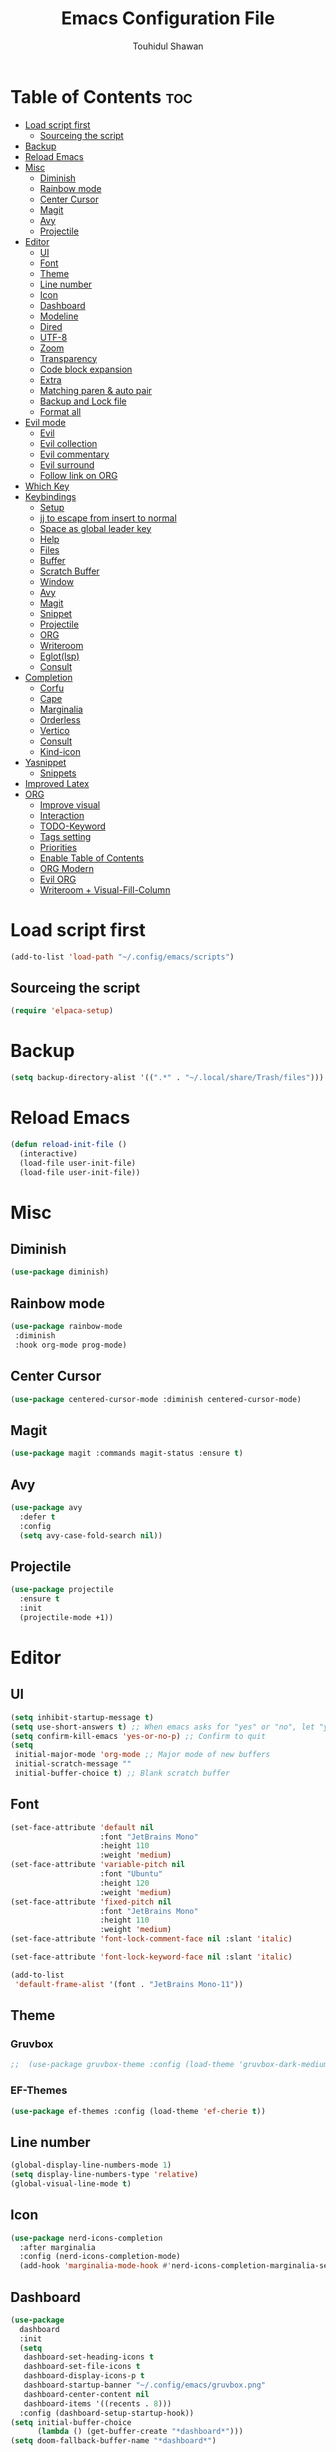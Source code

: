#+TITLE: Emacs Configuration File
#+AUTHOR: Touhidul Shawan
#+DESCRIPTIONS: My GNU Emacs config file
#+STARTUP: showeverything
#+OPTIONS: toc:2

* Table of Contents :toc:
- [[#load-script-first][Load script first]]
  - [[#sourceing-the-script][Sourceing the script]]
- [[#backup][Backup]]
- [[#reload-emacs][Reload Emacs]]
- [[#misc][Misc]]
  - [[#diminish][Diminish]]
  - [[#rainbow-mode][Rainbow mode]]
  - [[#center-cursor][Center Cursor]]
  - [[#magit][Magit]]
  - [[#avy][Avy]]
  - [[#projectile][Projectile]]
- [[#editor][Editor]]
  - [[#ui][UI]]
  - [[#font][Font]]
  - [[#theme][Theme]]
  - [[#line-number][Line number]]
  - [[#icon][Icon]]
  - [[#dashboard][Dashboard]]
  - [[#modeline][Modeline]]
  - [[#dired][Dired]]
  - [[#utf-8][UTF-8]]
  - [[#zoom][Zoom]]
  - [[#transparency][Transparency]]
  - [[#code-block-expansion][Code block expansion]]
  - [[#extra][Extra]]
  - [[#matching-paren--auto-pair][Matching paren & auto pair]]
  - [[#backup-and-lock-file][Backup and Lock file]]
  - [[#format-all][Format all]]
- [[#evil-mode][Evil mode]]
  - [[#evil][Evil]]
  - [[#evil-collection][Evil collection]]
  - [[#evil-commentary][Evil commentary]]
  - [[#evil-surround][Evil surround]]
  - [[#follow-link-on-org][Follow link on ORG]]
- [[#which-key][Which Key]]
- [[#keybindings][Keybindings]]
  - [[#setup][Setup]]
  - [[#jj-to-escape-from-insert-to-normal][jj to escape from insert to normal]]
  - [[#space-as-global-leader-key][Space as global leader key]]
  - [[#help][Help]]
  - [[#files][Files]]
  - [[#buffer][Buffer]]
  - [[#scratch-buffer][Scratch Buffer]]
  - [[#window][Window]]
  - [[#avy-1][Avy]]
  - [[#magit-1][Magit]]
  - [[#snippet][Snippet]]
  - [[#projectile-1][Projectile]]
  - [[#org][ORG]]
  - [[#writeroom][Writeroom]]
  - [[#eglotlsp][Eglot(lsp)]]
  - [[#consult][Consult]]
- [[#completion][Completion]]
  - [[#corfu][Corfu]]
  - [[#cape][Cape]]
  - [[#marginalia][Marginalia]]
  - [[#orderless][Orderless]]
  - [[#vertico][Vertico]]
  - [[#consult-1][Consult]]
  - [[#kind-icon][Kind-icon]]
- [[#yasnippet][Yasnippet]]
  - [[#snippets][Snippets]]
- [[#improved-latex][Improved Latex]]
- [[#org-1][ORG]]
  - [[#improve-visual][Improve visual]]
  - [[#interaction][Interaction]]
  - [[#todo-keyword][TODO-Keyword]]
  - [[#tags-setting][Tags setting]]
  - [[#priorities][Priorities]]
  - [[#enable-table-of-contents][Enable Table of Contents]]
  - [[#org-modern][ORG Modern]]
  - [[#evil-org][Evil ORG]]
  - [[#writeroom--visual-fill-column][Writeroom + Visual-Fill-Column]]

* Load script first
#+begin_src emacs-lisp
  (add-to-list 'load-path "~/.config/emacs/scripts")
#+end_src
** Sourceing the script
#+begin_src emacs-lisp
  (require 'elpaca-setup)
#+end_src
* Backup
#+begin_src emacs-lisp
  (setq backup-directory-alist '((".*" . "~/.local/share/Trash/files")))
#+end_src
* Reload Emacs
#+begin_src emacs-lisp
  (defun reload-init-file ()
    (interactive)
    (load-file user-init-file)
    (load-file user-init-file))
#+end_src
* Misc
** Diminish
#+begin_src emacs-lisp
  (use-package diminish)
#+end_src
** Rainbow mode
#+begin_src emacs-lisp
(use-package rainbow-mode
 :diminish
 :hook org-mode prog-mode) 
#+end_src
** Center Cursor
#+begin_src emacs-lisp
(use-package centered-cursor-mode :diminish centered-cursor-mode)
#+end_src
** Magit
#+begin_src emacs-lisp
(use-package magit :commands magit-status :ensure t)
#+end_src
** Avy
#+begin_src emacs-lisp
(use-package avy
  :defer t
  :config
  (setq avy-case-fold-search nil))
#+end_src
** Projectile
#+begin_src emacs-lisp
  (use-package projectile
    :ensure t
    :init
    (projectile-mode +1))
#+end_src
* Editor
** UI
#+begin_src emacs-lisp
  (setq inhibit-startup-message t)
  (setq use-short-answers t) ;; When emacs asks for "yes" or "no", let "y" or "n" suffice
  (setq confirm-kill-emacs 'yes-or-no-p) ;; Confirm to quit
  (setq
   initial-major-mode 'org-mode ;; Major mode of new buffers
   initial-scratch-message ""
   initial-buffer-choice t) ;; Blank scratch buffer
#+end_src
** Font
#+begin_src emacs-lisp
  (set-face-attribute 'default nil
                      :font "JetBrains Mono"
                      :height 110
                      :weight 'medium)
  (set-face-attribute 'variable-pitch nil
                      :font "Ubuntu"
                      :height 120
                      :weight 'medium)
  (set-face-attribute 'fixed-pitch nil
                      :font "JetBrains Mono"
                      :height 110
                      :weight 'medium)
  (set-face-attribute 'font-lock-comment-face nil :slant 'italic)

  (set-face-attribute 'font-lock-keyword-face nil :slant 'italic)

  (add-to-list
   'default-frame-alist '(font . "JetBrains Mono-11"))
#+end_src
** Theme
*** Gruvbox
#+begin_src emacs-lisp
;;  (use-package gruvbox-theme :config (load-theme 'gruvbox-dark-medium t))
#+end_src
*** EF-Themes
#+begin_src emacs-lisp
  (use-package ef-themes :config (load-theme 'ef-cherie t))
#+end_src
** Line number
#+begin_src emacs-lisp
(global-display-line-numbers-mode 1)
(setq display-line-numbers-type 'relative)
(global-visual-line-mode t)
#+end_src
** Icon
#+begin_src emacs-lisp
  (use-package nerd-icons-completion
    :after marginalia
    :config (nerd-icons-completion-mode)
    (add-hook 'marginalia-mode-hook #'nerd-icons-completion-marginalia-setup))
#+end_src
** Dashboard
#+begin_src emacs-lisp
  (use-package
    dashboard
    :init
    (setq
     dashboard-set-heading-icons t
     dashboard-set-file-icons t
     dashboard-display-icons-p t
     dashboard-startup-banner "~/.config/emacs/gruvbox.png"
     dashboard-center-content nil
     dashboard-items '((recents . 8)))
    :config (dashboard-setup-startup-hook))
  (setq initial-buffer-choice
        (lambda () (get-buffer-create "*dashboard*")))
  (setq doom-fallback-buffer-name "*dashboard*")
#+end_src
** Modeline
#+begin_src emacs-lisp
(use-package doom-modeline :ensure t :init (doom-modeline-mode 1))
#+end_src
** Dired
#+begin_src emacs-lisp
  (use-package dired-open
    :config
    (setq dired-open-extensions '(("gif" . "sxiv")
                                  ("jpg" . "sxiv")
                                  ("png" . "sxiv")
                                  ("mkv" . "mpv")
                                  ("mp4" . "mpv"))))

  (use-package peep-dired
    :after dired
    :hook (evil-normalize-keymaps . peep-dired-hook)
    :config
    (evil-define-key 'normal dired-mode-map (kbd "h") 'dired-up-directory)
    (evil-define-key 'normal dired-mode-map (kbd "l") 'dired-open-file) ; use dired-find-file instead if not using dired-open package
    (evil-define-key 'normal peep-dired-mode-map (kbd "j") 'peep-dired-next-file)
    (evil-define-key 'normal peep-dired-mode-map (kbd "k") 'peep-dired-prev-file)
    )
#+end_src
** UTF-8
#+begin_src emacs-lisp
  (when (fboundp 'set-charset-priority)
    (set-charset-priority 'unicode))
  (prefer-coding-system 'utf-8)
  (setq locale-coding-system 'utf-8)
#+end_src
** Zoom
#+begin_src emacs-lisp
(global-set-key (kbd "C-=") 'text-scale-increase)
(global-set-key (kbd "C--") 'text-scale-decrease)
(global-set-key (kbd "<C-wheel-up>") 'text-scale-increase)
(global-set-key (kbd "<C-wheel-down>") 'text-scale-decrease)
#+end_src
** Transparency
#+begin_src emacs-lisp
  ;; (add-to-list 'default-frame-alist '(alpha-background . 90))
#+end_src
** Code block expansion
#+begin_src emacs-lisp
(require 'org-tempo) 
#+end_src
** Extra
#+begin_src emacs-lisp
  (fset 'yes-or-no-p 'y-or-n-p)
  ;; use primary as clipboard
  (setq-default x-select-enable-primary t)
  ;; avoid leaving a gap between the frame and the screen
  (setq-default frame-resize-pixelwise t)

  ;; Vim like scrolling
  (setq
   scroll-step 1
   scroll-conservatively 10000
   next-screen-context-lines 5
   ;; move by logical lines rather than visual lines (better for macros)
   line-move-visual nil)
#+end_src
** Matching paren & auto pair
#+begin_src emacs-lisp
  (show-paren-mode 1)
  (electric-pair-mode 1)
#+end_src
** Backup and Lock file
Disable backup file
#+begin_src emacs-lisp
(setq make-backup-files nil) 
#+end_src
Disable lock file
#+begin_src emacs-lisp
(setq create-lockfiles nil)  
#+end_src
** Format all
#+begin_src emacs-lisp
  (use-package format-all)
#+end_src
* Evil mode
** Evil
#+begin_src emacs-lisp
  (use-package evil
    :demand t
    :bind (("<escape>" . keyboard-escape-quit))
    :init
    (setq
     evil-want-integration t
     evil-want-keybinding nil
     evil-vsplit-window-right t
     evil-split-window-below t
     evil-search-module 'evil-search
     evil-want-keybinding nil
     evil-disable-insert-state-bindings t
     evil-want-Y-yank-to-eol t
     evil-undo-system 'undo-redo)
    (evil-mode)
    :config (evil-set-leader 'normal " ") (evil-mode 1))
#+end_src
** Evil collection
#+begin_src emacs-lisp
  (use-package evil-collection
    :after evil
    :config
    (setq evil-want-integration t)
    (evil-collection-init))
  #+end_src
** Evil commentary
#+begin_src emacs-lisp
  (use-package evil-commentary
    :ensure t
    :after evil
    :bind (:map evil-normal-state-map ("gc" . evil-commentary)))
#+end_src
** Evil surround
#+begin_src emacs-lisp
  (use-package evil-surround
    :ensure t
    :after evil
    :config (global-evil-surround-mode 1))
#+end_src
** Follow link on ORG
#+begin_src emacs-lisp
  (with-eval-after-load 'evil-maps
    (define-key evil-motion-state-map (kbd "SPC") nil)
    (define-key evil-motion-state-map (kbd "RET") nil)
    (define-key evil-motion-state-map (kbd "TAB") nil))
  (setq org-return-follows-link  t)
#+end_src
* Which Key
#+begin_src emacs-lisp
  (use-package which-key
    :init (which-key-mode 1)
    :config
    (setq
     which-key-side-window-location 'bottom
     which-key-sort-order #'which-key-key-order-alpha
     which-key-sort-uppercase-first nil
     which-key-add-column-padding 1
     which-key-max-display-columns nil
     which-key-min-display-lines 6
     which-key-side-window-slot -10
     which-key-side-window-max-height 0.25
     which-key-idle-delay 0.8
     which-key-max-description-length 25
     which-key-allow-imprecise-window-fit t
     which-key-prefix-prefix "◉ "
     which-key-separator " → "))
#+end_src
* Keybindings
** Setup
#+begin_src emacs-lisp
  (use-package
    general
    :config (general-evil-setup)
#+end_src
** jj to escape from insert to normal
#+begin_src emacs-lisp
  (general-imap
    "j" (general-key-dispatch 'self-insert-command
          :timeout 0.2 "j" 'evil-normal-state))
#+end_src
** Space as global leader key
#+begin_src emacs-lisp
  (general-create-definer
    leader-key
    :states '(normal insert visual emacs)
    :keymaps 'override
    :prefix "SPC"
    :global-prefix "M-SPC")
#+end_src
** Help
#+begin_src emacs-lisp
  (leader-key
    "h" '(:ignore t :wk "Help")
    "h f" '(describe-function :wk "Describe function")
    "h v" '(describe-variable :wk "Describe variable")
    "h r r" '((lambda ()
                (interactive) (load-file "~/.config/emacs/init.el"))
              :wk "Reload emacs config"))
#+end_src
** Files
#+begin_src emacs-lisp
  (leader-key 
    "f" '(:ignore t :wk "Files")
    "." '(find-file :wk "Find file")
    "f f" '(find-file :wk "Find file")
    "f c" '((lambda ()
              (interactive)
              (find-file "~/.config/emacs/config.org"))
            :wk "Edit emacs config")
    "f s" '(save-buffer :wk "Save buffer")
    "f r" '(consult-recent-file :wk "Find recent files")
    "f q" '(kill-buffer :wk "Kill buffer"))
#+end_src
** Buffer
#+begin_src emacs-lisp
  (leader-key
    "b" '(:ignore t :wk "buffer")
    "b i" '(ibuffer :wk "Switch ibuffer")
    "b b" '(switch-to-buffer :wk "Switch buffer")
    "b k" '(kill-this-buffer :wk "Kill this buffer")
    "b n" '(next-buffer :wk "Next buffer")
    "b p" '(previous-buffer :wk "Previous buffer")
    "b r" '(revert-buffer :wk "Reload buffer"))
#+end_src
** Scratch Buffer
#+begin_src emacs-lisp
(leader-key "n" '(scratch-buffer :wk "Scratch Buffer"))
#+end_src
** Window
#+begin_src emacs-lisp
  (leader-key
    "w" '(:ignore t :wk "Windows")
    "w c" '(evil-window-delete :wk "Close window")
    "w n" '(evil-window-new :wk "New window")
    "w s" '(evil-window-split :wk "Horizontal split window")
    "w v" '(evil-window-vsplit :wk "Vertical split window")
    "w h" '(evil-window-left :wk "Window left")
    "w j" '(evil-window-down :wk "Window down")
    "w k" '(evil-window-up :wk "Window up")
    "w l" '(evil-window-right :wk "Window right")
    "w w" '(evil-window-next :wk "Goto next window")
    "w H" '(buf-move-left :wk "Buffer move left")
    "w J" '(buf-move-down :wk "Buffer move down")
    "w K" '(buf-move-up :wk "Buffer move up")
    "w L" '(buf-move-right :wk "Buffer move right"))
#+end_src
** Avy
#+begin_src emacs-lisp
  (leader-key
    "j" '(avy-goto-word-0 :wk "Go to word")
    "l" '(avy-goto-line :wk "Go to line"))
#+end_src
** Magit
#+begin_src emacs-lisp
  (leader-key
    "g" '(:ignore t :wk "magit")
    "g g" '(magit-status :wk "Magit Status"))
#+end_src
** Snippet
#+begin_src emacs-lisp
  (leader-key
    "i" '(:ignore t :wk "snippets")
    "s" '(yas-insert-snippet :wk "Yas insert snippet"))
#+end_src
** Projectile
#+begin_src emacs-lisp
  (leader-key
    "p" '(:ignore t :wk "Projectile")
    "p a" '(projectile-add-known-project :wk "Add project")
    "p p" '(projectile-switch-project :wk "Switch to project")
    "p f" '(projectile-find-file :wk "Project find file")
    "p d" '(projectile-remove-known-project :wk "Remove project"))
#+end_src
** ORG
#+begin_src emacs-lisp
  (leader-key
    "m" '(:ignore t :wk "Org")
    "m a" '(org-agenda :wk "Org agenda")
    "m e" '(org-export-dispatch :wk "Org export dispatch")
    "m i" '(org-toggle-item :wk "Org toggle item")
    "m t" '(org-todo :wk "Org todo")
    "m B" '(org-babel-tangle :wk "Org babel tangle")
    "m T" '(org-todo-list :wk "Org todo list"))
  (leader-key
    "m b" '(:ignore t :wk "Tables")
    "m b -" '(org-table-insert-hline :wk "Insert hline in table"))

  (leader-key
    "m d" '(:ignore t :wk "Date/deadline")
    "m d t" '(org-time-stamp :wk "Org time stamp"))

  (leader-key
    "m i" '(org-toggle-inline-images :wk "Toggle inline image"))
#+end_src
** Writeroom
#+begin_src emacs-lisp
  (leader-key
    "t" '(:ignore t :wk "writeroom")
    "tw" '(writeroom-mode :wk "writeroom-mode"))
#+end_src
** Eglot(lsp)
#+begin_src emacs-lisp
  (leader-key
    "c" '(:ignore t :wk "Eglot-lsp")
    "c a" '(eglot-code-actions :wk "Eglot code action")
    "c q" '(eglot-code-action-quickfix :wk "Eglot code quickfix")
    "c d" '(eldoc-doc-buffer :wk "Eglot code diagnostics")
    "c r" '(eglot-rename :wk "Rename"))
#+end_src
** Consult
#+begin_src emacs-lisp
  (leader-key
    "x" '(:ignore t :wk "Consult")
    "x b" '(consult-buffer :wk "consult buffer")
    "x y" '(consult-yank-pop :wk "consult yank pop")
    "x l" '(consult-goto-line :wk "consult goto-line")
    "x f" '(consult-flymake :wk "consult flymake")
    "x i" '(consult-imenu :wk "consult imenu")
    "x g" '(consult-ripgrep :wk "consult ripgre")
    "x x" '(consult-fd :wk "consult find")
    ))
#+end_src
* Completion
** Corfu
#+begin_src emacs-lisp
  (use-package corfu
    :init
    (global-corfu-mode)
    (corfu-popupinfo-mode)
    :config
    (setq
     corfu-auto t
     corfu-echo-documentation t
     corfu-scroll-margin 0
     corfu-count 8
     corfu-max-width 50
     corfu-min-width corfu-max-width
     corfu-auto-prefix 2)

    ;; Make Evil and Corfu play nice
    (evil-make-overriding-map corfu-map)
    (advice-add 'corfu--setup :after 'evil-normalize-keymaps)
    (advice-add 'corfu--teardown :after 'evil-normalize-keymaps)

    (corfu-history-mode 1)
    (savehist-mode 1)
    (add-to-list 'savehist-additional-variables 'corfu-history)

    (defun corfu-enable-always-in-minibuffer ()
      (setq-local corfu-auto nil)
      (corfu-mode 1))
    (add-hook 'minibuffer-setup-hook #'corfu-enable-always-in-minibuffer
              1))
#+end_src
** Cape
#+begin_src emacs-lisp
  (use-package cape
    :defer 10
    :bind ("C-c f" . cape-file)
    :init
    ;; Add `completion-at-point-functions', used by `completion-at-point'.
    (defalias
      'dabbrev-after-2 (cape-capf-prefix-length #'cape-dabbrev 2))
    (add-to-list 'completion-at-point-functions 'dabbrev-after-2 t)
    (cl-pushnew #'cape-file completion-at-point-functions)
    :config
    ;; Silence then pcomplete capf, no errors or messages!
    (advice-add
     'pcomplete-completions-at-point
     :around #'cape-wrap-silent)

    ;; Ensure that pcomplete does not write to the buffer
    ;; and behaves as a pure `completion-at-point-function'.
    (advice-add
     'pcomplete-completions-at-point
     :around #'cape-wrap-purify))
#+end_src
** Marginalia
  #+begin_src emacs-lisp 
    (use-package marginalia
      :custom
      (marginalia-annotators
       '(marginalia-annotators-heavy marginalia-annotators-light nil))
      :init
      (marginalia-mode))
#+end_src
** Orderless
#+begin_src emacs-lisp 
  (use-package orderless
    :commands (orderless)
    :custom (completion-styles '(orderless flex)))
  (load (concat user-emacs-directory
                "lisp/affe-config.el"))
  #+end_src
** Vertico
#+begin_src emacs-lisp
  (use-package vertico
    :init
    ;; Enable vertico using the vertico-flat-mode
    (require 'vertico-directory)
    (add-hook 'rfn-eshadow-update-overlay-hook #'vertico-directory-tidy)
    (vertico-mode t)
    :config
    ;; Do not allow the cursor in the minibuffer prompt
    (setq minibuffer-prompt-properties
          '(read-only t cursor-intangible t face minibuffer-prompt))
    (add-hook 'minibuffer-setup-hook #'cursor-intangible-mode)
    ;; Enable recursive minibuffers
    (setq enable-recursive-minibuffers t))
  (setq native-comp-deferred-compilation t)
#+end_src
** Consult
#+begin_src emacs-lisp
  ;; (use-package consult
  ;;   :after vertico
  ;;   :bind (("C-x b"       . consult-buffer)
  ;;          ("C-x C-k C-k" . consult-kmacro)
  ;;          ("M-y"         . consult-yank-pop)
  ;;          ("M-g g"       . consult-goto-line)
  ;;          ("M-g M-g"     . consult-goto-line)
  ;;          ("M-g f"       . consult-flymake)
  ;;          ("M-g i"       . consult-imenu)
  ;;          ("M-s l"       . consult-line)
  ;;          ("M-s L"       . consult-line-multi)
  ;;          ("M-s u"       . consult-focus-lines)
  ;;          ("M-s g"       . consult-ripgrep)
  ;;          ("M-s M-g"     . consult-ripgrep)
  ;;          ("C-x C-SPC"   . consult-global-mark)
  ;;          ("C-x M-:"     . consult-complex-command)
  ;;          ("C-c n"       . consult-org-agenda))
  ;;   :custom
  ;;   (completion-in-region-function #'consult-completion-in-region))

  (use-package consult)
#+end_src
** Kind-icon
#+begin_src emacs-lisp
  (use-package kind-icon
    :config
    (setq kind-icon-default-face 'corfu-default)
    (setq kind-icon-default-style
          '(:padding
            0
            :stroke 0
            :margin 0
            :radius 0
            :height 0.9
            :scale 1))
    (setq kind-icon-blend-frac 0.08)
    (add-to-list 'corfu-margin-formatters #'kind-icon-margin-formatter)
    (add-hook
     'counsel-load-theme
     #'(lambda ()
         (interactive)
         (kind-icon-reset-cache)))
    (add-hook
     'load-theme
     #'(lambda ()
         (interactive)
         (kind-icon-reset-cache))))
#+end_src
*** 
* Yasnippet
#+begin_src emacs-lisp
  (use-package yasnippet
    :diminish yas-minor-mode
    :ensure t
    :init
    (setq yas-nippet-dir "~/.config/emacs/snippets")
    (yas-global-mode 1))
  ;; Silences the warning when running a snippet with backticks (runs a command in the snippet)
  (require 'warnings)
  (add-to-list 'warning-suppress-types '(yasnippet backquote-change))
#+end_src
** Snippets
#+begin_src emacs-lisp
(use-package yasnippet-snippets :ensure t :after yasnippet)
#+end_src
* Improved Latex
For better or exporting mainly
#+begin_src emacs-lisp
  (with-eval-after-load 'ox-latex
    (add-to-list
     'org-latex-classes
     '("org-plain-latex"
       "\\documentclass{article}
             [NO-DEFAULT-PACKAGES]
             [PACKAGES]
             [EXTRA]"
       ("\\section{%s}" . "\\section*{%s}")
       ("\\subsection{%s}" . "\\subsection*{%s}")
       ("\\subsubsection{%s}" . "\\subsubsection*{%s}")
       ("\\paragraph{%s}" . "\\paragraph*{%s}")
       ("\\subparagraph{%s}" . "\\subparagraph*{%s}"))))
  (setq org-latex-listings 't)
#+end_src
* ORG
** Improve visual
#+begin_src emacs-lisp
  (setq org-ellipsis " ▾")
  (setq org-src-fontify-natively t)
  (setq org-highlight-latex-and-related '(native))
  (setq org-startup-folded 'showeverything)
  (setq org-startup-with-inline-images t)
  (setq org-image-actual-width 300)
  (setq org-fontify-whole-heading-line t)
  (setq org-pretty-entities t)
  (setq org-hide-emphasis-markers t)
  (setq org-adapt-indentation t)
  (setq org-startup-indented t)
  (setq org-special-ctrl-a/e '(t . nil))
  (setq org-special-ctrl-k t)
  (setq org-fontify-quote-and-verse-blocks t)
  (setq org-src-tab-acts-natively t)
  (setq org-edit-src-content-indentation 2)
  (setq org-hide-block-startup nil)
  (setq org-src-preserve-indentation nil)
  (setq org-startup-folded 'fold)
  (setq org-cycle-separator-lines 2)
  (setq org-goto-auto-isearch nil)
  (setq org-log-done 'time)
  (setq org-log-into-drawer t)
#+end_src
** Interaction
#+begin_src emacs-lisp
  (setq org-cycle-separator-lines 1)
  (setq org-catch-invisible-edits 'show-and-error)
  (setq org-src-tab-acts-natively t)
#+end_src
** TODO-Keyword
#+begin_src emacs-lisp
  (setq org-todo-keywords
        '((sequence "TODO(t)" "CRITICAL(c)" "|" "DONE(d)")
          (sequence
           "HIGH(h)"
           "MEDIUM(m)"
           "LOW(l)"
           "DUP(u)"
           "WIP(w)"
           "POC(p)"
           "PENDING PAYMENT(e)"
           "|"
           "FALSE POSITIVE(f)"
           "VALIDATE(v)"
           "REPORTED(r)")))

  (setq org-todo-keyword-faces
        '(("TODO"
           :inherit (region org-todo)
           :foreground "DarkOrange1"
           :weight bold)
          ("CRITICAL"
           :inherit (region org-todo)
           :foreground "white smoke"
           :background "dark red"
           :weight bold)
          ("HIGH"
           :inherit (region org-todo)
           :foreground "white smoke"
           :background "red"
           :weight bold)
          ("MEDIUM"
           :inherit (region org-todo)
           :foreground "white smoke"
           :background "firebrick"
           :weight bold)
          ("LOW"
           :inherit (region org-todo)
           :foreground "white smoke"
           :background "indian red"
           :weight bold)
          ("FALSE POSITIVE"
           :inherit (region org-todo)
           :foreground "gray9"
           :background "coral"
           :weight bold)
          ("DUP"
           :inherit (org-todo region)
           :foreground "tan2"
           :weight bold)
          ("POC"
           :inherit (org-todo region)
           :foreground "MediumPurple2"
           :weight bold)
          ("WIP"
           :inherit (org-todo region)
           :foreground "magenta3"
           :weight bold)
          ("REPORTED"
           :inherit (region org-todo)
           :foreground "DarkGoldenrod2"
           :weight bold)
          ("VALIDATE"
           :inherit (region org-todo)
           :foreground "SpringGreen2"
           :weight bold)
          ("DONE" . "SeaGreen4")))
#+end_src
** Tags setting
#+begin_src emacs-lisp
(setq org-tags-column -1)
#+end_src>
** Priorities
#+begin_src emacs-lisp
  (setq org-lowest-priority ?F)
  (setq org-default-priority ?E)

  (setq org-priority-faces
        '((65 . "red2")
          (66 . "Gold1")
          (67 . "Goldenrod2")
          (68 . "PaleTurquoise3")
          (69 . "DarkSlateGray4")
          (70 . "PaleTurquoise4")))
#+end_src
** Enable Table of Contents
#+begin_src emacs-lisp
  (use-package toc-org
    :commands toc-org-enable
    :init (add-hook 'org-mode-hook 'toc-org-enable))
#+end_src
** ORG Modern
#+begin_src emacs-lisp
  (use-package org-modern
    :hook (org-mode . org-modern-mode)
    :config
    (setq
     ;; org-modern-star '("●" "○" "✸" "✿")
     org-modern-star '("⌾" "✸" "◈" "◇")
     org-modern-list '((42 . "◦") (43 . "•") (45 . "–"))
     org-modern-tag nil
     org-modern-priority nil
     org-modern-todo nil
     org-modern-table nil
     org-modern-variable-pitch nil
     org-modern-block-fringe nil))
#+end_src
** Evil ORG
#+begin_src emacs-lisp
  (use-package evil-org
    :ensure t
    :after org
    :config
    (require 'evil-org-agenda)
    (evil-org-agenda-set-keys)
    (add-hook 'org-mode-hook (lambda () (evil-org-mode 1))))
#+end_src
** Writeroom + Visual-Fill-Column
visual-fill-column
#+begin_src emacs-lisp 
  (use-package visual-fill-column
    :defer t
    :config
    (setq visual-fill-column-center-text t))
#+end_src
writeroom
#+begin_src emacs-lisp
  (use-package writeroom-mode
    :defer t
    :config
    (setq writeroom-maximize-window nil
          writeroom-mode-line t
          writeroom-global-effects nil ;; No need to have Writeroom do any of that silly stuff
          writeroom-extra-line-spacing 3)
    (setq writeroom-width visual-fill-column-width))
#+end_src
